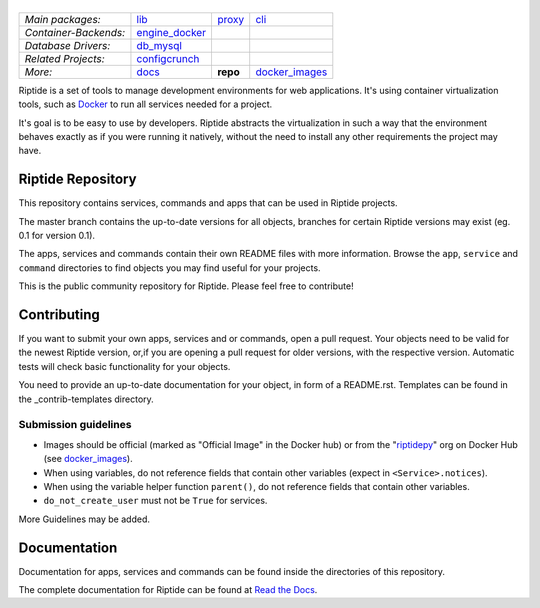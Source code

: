 |Riptide|
=========

.. |Riptide| image:: https://riptide-docs.readthedocs.io/en/latest/_images/logo.png
    :alt: Riptide

.. class:: center

    ======================  ===================  ===================  ===================
    *Main packages:*        lib_                 proxy_               cli_
    *Container-Backends:*   engine_docker_
    *Database Drivers:*     db_mysql_
    *Related Projects:*     configcrunch_
    *More:*                 docs_                **repo**             docker_images_
    ======================  ===================  ===================  ===================

.. _lib:            https://github.com/Parakoopa/riptide-lib
.. _cli:            https://github.com/Parakoopa/riptide-cli
.. _proxy:          https://github.com/Parakoopa/riptide-proxy
.. _configcrunch:   https://github.com/Parakoopa/configcrunch
.. _engine_docker:  https://github.com/Parakoopa/riptide-engine-docker
.. _db_mysql:       https://github.com/Parakoopa/riptide-db-mysql
.. _docs:           https://github.com/Parakoopa/riptide-docs
.. _repo:           https://github.com/Parakoopa/riptide-repo
.. _docker_images:  https://github.com/Parakoopa/riptide-docker-images

|master| |docs|

.. |master| image:: https://jenkins.riptide.parakoopa.de/buildStatus/icon?subject=master&job=riptide-repo%2Fmaster
    :target: https://jenkins.riptide.parakoopa.de/blue/organizations/jenkins/riptide-repo/activity
    :alt: Master Build Status

.. |docs| image:: https://readthedocs.org/projects/riptide-docs/badge/?version=latest
    :target: https://riptide-docs.readthedocs.io/en/latest/?badge=latest
    :alt: Documentation Status

Riptide is a set of tools to manage development environments for web applications.
It's using container virtualization tools, such as `Docker <https://www.docker.com/>`_
to run all services needed for a project.

It's goal is to be easy to use by developers.
Riptide abstracts the virtualization in such a way that the environment behaves exactly
as if you were running it natively, without the need to install any other requirements
the project may have.

Riptide Repository
------------------

This repository contains services, commands and apps that can be used in Riptide projects.

The master branch contains the up-to-date versions for all objects, branches for certain
Riptide versions may exist (eg. 0.1 for version 0.1).

The apps, services and commands contain their own README files with more information.
Browse the ``app``, ``service`` and ``command`` directories to find objects you may
find useful for your projects.

This is the public community repository for Riptide. Please feel free to contribute!

Contributing
------------

If you want to submit your own apps, services and or commands, open a pull request. Your
objects need to be valid for the newest Riptide version, or,if you are opening a pull
request for older versions, with the respective version. Automatic tests will check basic
functionality for your objects.

You need to provide an up-to-date documentation for your object, in form of a README.rst. Templates
can be found in the _contrib-templates directory.

Submission guidelines
~~~~~~~~~~~~~~~~~~~~~

- Images should be official (marked as "Official Image" in the Docker hub)
  or from the "`riptidepy <https://hub.docker.com/u/riptidepy>`_" org on Docker Hub (see docker_images_).
- When using variables, do not reference fields that contain other variables (expect
  in ``<Service>.notices``).
- When using the variable helper function ``parent()``, do not reference fields that
  contain other variables.
- ``do_not_create_user`` must not be ``True`` for services.

More Guidelines may be added.


Documentation
-------------

Documentation for apps, services and commands can be found inside the directories
of this repository.

The complete documentation for Riptide can be found at `Read the Docs <https://riptide-docs.readthedocs.io/en/latest/>`_.